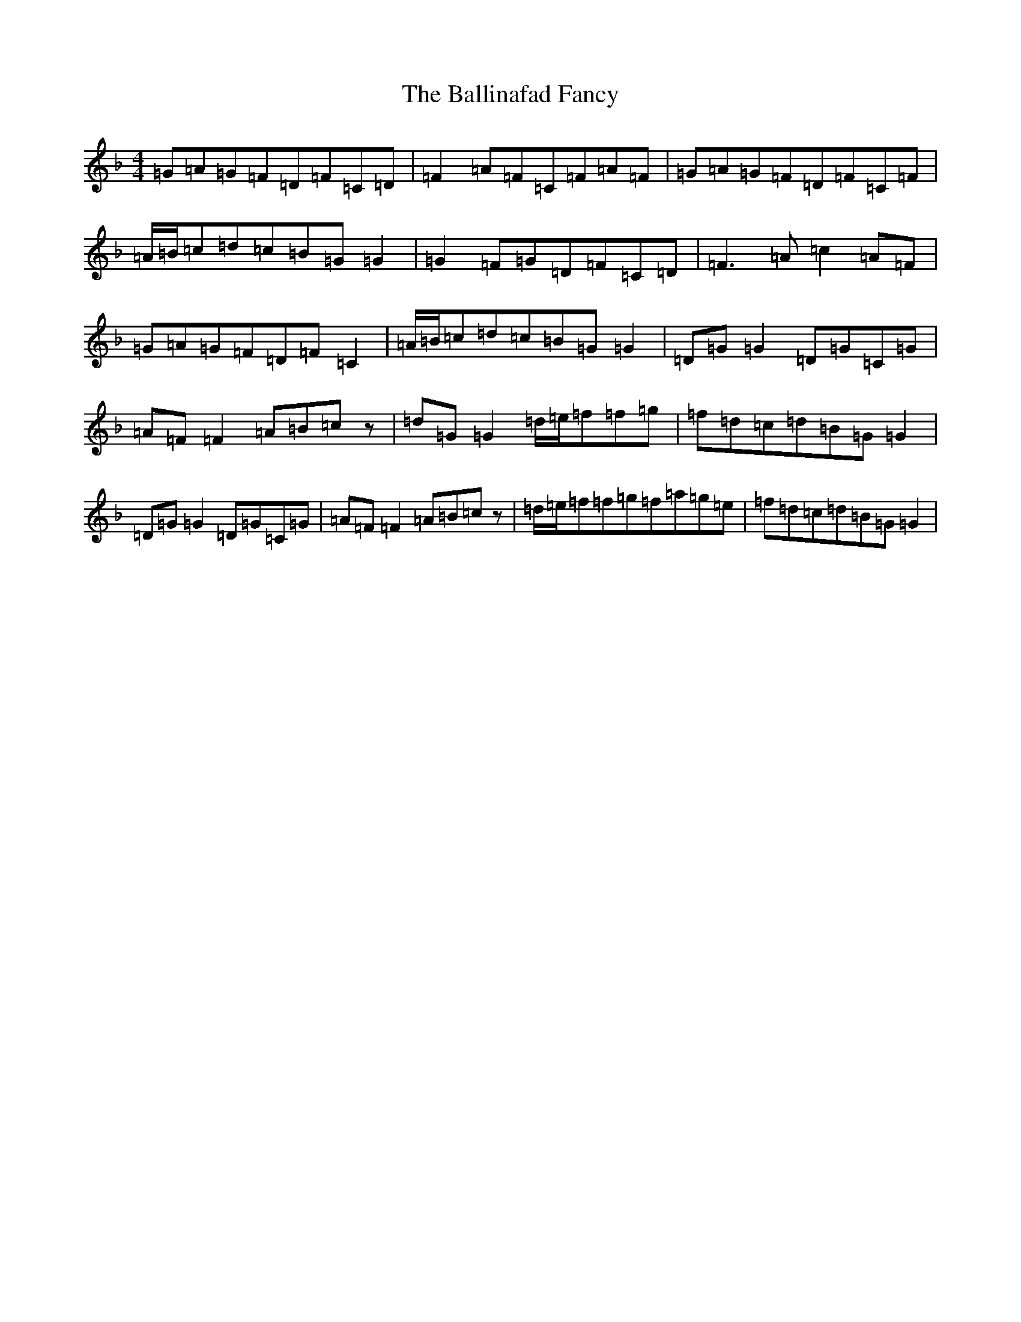 X: 1209
T: Ballinafad Fancy, The
S: https://thesession.org/tunes/2246#setting2246
Z: A Mixolydian
R: reel
M:4/4
L:1/8
K: C Mixolydian
=G=A=G=F=D=F=C=D|=F2=A=F=C=F=A=F|=G=A=G=F=D=F=C=F|=A/2=B/2=c=d=c=B=G=G2|=G2=F=G=D=F=C=D|=F3=A=c2=A=F|=G=A=G=F=D=F=C2|=A/2=B/2=c=d=c=B=G=G2|=D=G=G2=D=G=C=G|=A=F=F2=A=B=cz|=d=G=G2=d/2=e/2=f=f=g|=f=d=c=d=B=G=G2|=D=G=G2=D=G=C=G|=A=F=F2=A=B=cz|=d/2=e/2=f=f=g=f=a=g=e|=f=d=c=d=B=G=G2|